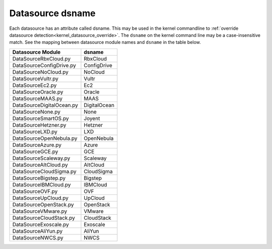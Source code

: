 .. _datasource_dsname:

Datasource dsname
*****************

Each datasource has an attribute called dsname. This may be used in the
kernel commandline to
:ref:`override datasource detection<kernel_datasource_override>`. The
``dsname`` on the kernel command line may be a case-insensitive match. See the
mapping between datasource module names and ``dsname`` in the table below.


..
    generate the following map with the following one-liner:

    find cloudinit/sources -name 'DataSource*.py' \
    |  xargs grep 'dsname =' \
    | awk -F '[/:"]' 'BEGIN { print "**Datasource Module**, **dsname**" }\
      {print $3 ", " $5}'


.. csv-table::
   :align: left

    **Datasource Module**, **dsname**
    DataSourceRbxCloud.py, RbxCloud
    DataSourceConfigDrive.py, ConfigDrive
    DataSourceNoCloud.py, NoCloud
    DataSourceVultr.py, Vultr
    DataSourceEc2.py, Ec2
    DataSourceOracle.py, Oracle
    DataSourceMAAS.py, MAAS
    DataSourceDigitalOcean.py, DigitalOcean
    DataSourceNone.py, None
    DataSourceSmartOS.py, Joyent
    DataSourceHetzner.py, Hetzner
    DataSourceLXD.py, LXD
    DataSourceOpenNebula.py, OpenNebula
    DataSourceAzure.py, Azure
    DataSourceGCE.py, GCE
    DataSourceScaleway.py, Scaleway
    DataSourceAltCloud.py, AltCloud
    DataSourceCloudSigma.py, CloudSigma
    DataSourceBigstep.py, Bigstep
    DataSourceIBMCloud.py, IBMCloud
    DataSourceOVF.py, OVF
    DataSourceUpCloud.py, UpCloud
    DataSourceOpenStack.py, OpenStack
    DataSourceVMware.py, VMware
    DataSourceCloudStack.py, CloudStack
    DataSourceExoscale.py, Exoscale
    DataSourceAliYun.py, AliYun
    DataSourceNWCS.py, NWCS
